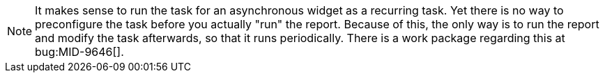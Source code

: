 :page-visibility: hidden
:page-upkeep-status: green

[NOTE]
====
It makes sense to run the task for an asynchronous widget as a recurring task.
Yet there is no way to preconfigure the task before you actually "run" the report.
Because of this, the only way is to run the report and modify the task afterwards, so that it runs periodically.
There is a work package regarding this at bug:MID-9646[].
====
